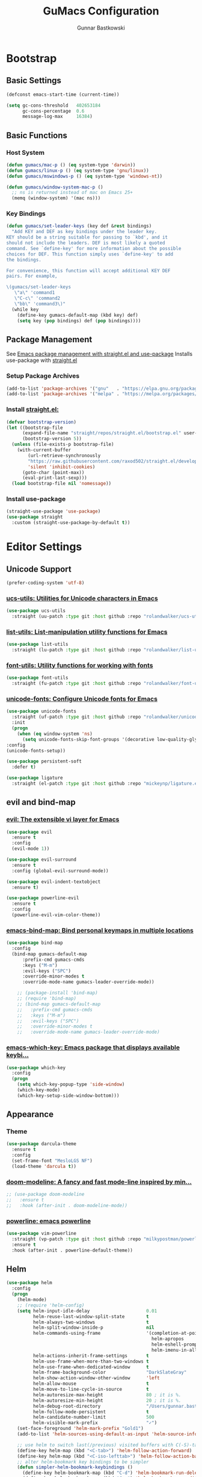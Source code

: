 #+TITLE: GuMacs Configuration
#+AUTHOR: Gunnar Bastkowski
#+EMAIL: gunnar@bastkowski.name
#+OPTIONS: num:nil

* Bootstrap
** Basic Settings
  #+begin_src emacs-lisp
    (defconst emacs-start-time (current-time))

    (setq gc-cons-threshold   402653184
          gc-cons-percentage  0.6
          message-log-max     16384)
  #+end_src

** Basic Functions
*** Host System
  #+begin_src emacs-lisp
    (defun gumacs/mac-p () (eq system-type 'darwin))
    (defun gumacs/linux-p () (eq system-type 'gnu/linux))
    (defun gumacs/mswindows-p () (eq system-type 'windows-nt))

    (defun gumacs/window-system-mac-p ()
      ;; ns is returned instead of mac on Emacs 25+
      (memq (window-system) '(mac ns)))
  #+end_src
*** Key Bindings
#+begin_src emacs-lisp
  (defun gumacs/set-leader-keys (key def &rest bindings)
    "Add KEY and DEF as key bindings under the leader key.
  KEY should be a string suitable for passing to `kbd', and it
  should not include the leaders. DEF is most likely a quoted
  command. See `define-key' for more information about the possible
  choices for DEF. This function simply uses `define-key' to add
  the bindings.

  For convenience, this function will accept additional KEY DEF
  pairs. For example,

  \(gumacs/set-leader-keys
     \"a\" 'command1
     \"C-c\" 'command2
     \"bb\" 'command3\)"
    (while key
      (define-key gumacs-default-map (kbd key) def)
      (setq key (pop bindings) def (pop bindings))))
#+end_src

** Package Management
  See [[https://jeffkreeftmeijer.com/emacs-straight-use-package/][Emacs package management with straight.el and use-package]]
  Installs use-package with [[https://github.com/radian-software/straight.el][straight.el]]

*** Setup Package Archives
  #+begin_src emacs-lisp
    (add-to-list 'package-archives '("gnu"   . "https://elpa.gnu.org/packages/"))
    (add-to-list 'package-archives '("melpa" . "https://melpa.org/packages/"))
  #+end_src

*** Install [[https://github.com/radian-software/straight.el][straight.el: ]]
  #+begin_src emacs-lisp
    (defvar bootstrap-version)
    (let ((bootstrap-file
          (expand-file-name "straight/repos/straight.el/bootstrap.el" user-emacs-directory))
          (bootstrap-version 5))
      (unless (file-exists-p bootstrap-file)
        (with-current-buffer
            (url-retrieve-synchronously
            "https://raw.githubusercontent.com/raxod502/straight.el/develop/install.el"
            'silent 'inhibit-cookies)
          (goto-char (point-max))
          (eval-print-last-sexp)))
      (load bootstrap-file nil 'nomessage))
  #+end_src

*** Install use-package
  #+begin_src emacs-lisp
    (straight-use-package 'use-package)
    (use-package straight
      :custom (straight-use-package-by-default t))
  #+end_src


* Editor Settings
** Unicode Support
  #+begin_src emacs-lisp
    (prefer-coding-system 'utf-8)
  #+end_src
*** [[https://github.com/rolandwalker/ucs-utils][ucs-utils: Utilities for Unicode characters in Emacs]]
  #+begin_src emacs-lisp
    (use-package ucs-utils
      :straight (uu-patch :type git :host github :repo "rolandwalker/ucs-utils"))
  #+end_src

*** [[https://github.com/rolandwalker/list-utils][list-utils: List-manipulation utility functions for Emacs]]
  #+begin_src emacs-lisp
    (use-package list-utils
      :straight (lu-patch :type git :host github :repo "rolandwalker/list-utils"))
  #+end_src

*** [[https://github.com/rolandwalker/font-utils][font-utils: Utility functions for working with fonts]]
  #+begin_src emacs-lisp
    (use-package font-utils
      :straight (fu-patch :type git :host github :repo "rolandwalker/font-utils"))
  #+end_src

*** [[https://github.com/rolandwalker/unicode-fonts][unicode-fonts: Configure Unicode fonts for Emacs]]
  #+begin_src emacs-lisp
    (use-package unicode-fonts
      :straight (uf-patch :type git :host github :repo "rolandwalker/unicode-fonts")
      :init
      (progn
        (when (eq window-system 'ns)
          (setq unicode-fonts-skip-font-groups '(decorative low-quality-glyphs))))
    :config
    (unicode-fonts-setup))

    (use-package persistent-soft
      :defer t)

    (use-package ligature
      :straight (el-patch :type git :host github :repo "mickeynp/ligature.el"))
  #+end_src

** evil and bind-map
*** [[https://github.com/emacs-evil/evil][evil: The extensible vi layer for Emacs]]
  #+begin_src emacs-lisp
    (use-package evil
      :ensure t
      :config
      (evil-mode 1))

    (use-package evil-surround
      :ensure t
      :config (global-evil-surround-mode))

    (use-package evil-indent-textobject
      :ensure t)

    (use-package powerline-evil
      :ensure t
      :config
      (powerline-evil-vim-color-theme))
  #+end_src
*** [[https://github.com/justbur/emacs-bind-map][emacs-bind-map: Bind personal keymaps in multiple locations]]
  #+begin_src emacs-lisp
    (use-package bind-map
      :config
      (bind-map gumacs-default-map
          :prefix-cmd gumacs-cmds
          :keys ("M-m")
          :evil-keys ("SPC")
          :override-minor-modes t
          :override-mode-name gumacs-leader-override-mode))

        ;; (package-install 'bind-map)
        ;; (require 'bind-map)
        ;; (bind-map gumacs-default-map
        ;;   :prefix-cmd gumacs-cmds
        ;;   :keys ("M-m")
        ;;   :evil-keys ("SPC")
        ;;   :override-minor-modes t
        ;;   :override-mode-name gumacs-leader-override-mode)
  #+end_src

*** [[https://github.com/justbur/emacs-which-key][emacs-which-key: Emacs package that displays available keybi...]]
  #+begin_src emacs-lisp
    (use-package which-key
      :config
      (progn
        (setq which-key-popup-type 'side-window)
        (which-key-mode)
        (which-key-setup-side-window-bottom)))
  #+end_src

** Appearance
*** Theme
  #+begin_src emacs-lisp
    (use-package darcula-theme
      :ensure t
      :config
      (set-frame-font "MesloLGS NF")
      (load-theme 'darcula t))
  #+end_src
*** [[https://github.com/seagle0128/doom-modeline][doom-modeline: A fancy and fast mode-line inspired by min...]]
  #+begin_src emacs-lisp
    ;; (use-package doom-modeline
    ;;   :ensure t
    ;;   :hook (after-init . doom-modeline-mode))
  #+end_src

*** [[https://github.com/milkypostman/powerline][powerline: emacs powerline]]
  #+begin_src emacs-lisp
    (use-package vim-powerline
      :straight (vp-patch :type git :host github :repo "milkypostman/powerline")
      :ensure t
      :hook (after-init . powerline-default-theme))
  #+end_src

** Helm
  #+begin_src emacs-lisp
    (use-package helm
      :config
      (progn
        (helm-mode)
        ;; (require 'helm-config)
        (setq helm-input-idle-delay                     0.01
              helm-reuse-last-window-split-state        t
              helm-always-two-windows                   t
              helm-split-window-inside-p                nil
              helm-commands-using-frame                 '(completion-at-point
                                                          helm-apropos
                                                          helm-eshell-prompts helm-imenu
                                                          helm-imenu-in-all-buffers)
              helm-actions-inherit-frame-settings       t
              helm-use-frame-when-more-than-two-windows t
              helm-use-frame-when-dedicated-window      t
              helm-frame-background-color               "DarkSlateGray"
              helm-show-action-window-other-window      'left
              helm-allow-mouse                          t
              helm-move-to-line-cycle-in-source         t
              helm-autoresize-max-height                80 ; it is %.
              helm-autoresize-min-height                20 ; it is %.
              helm-debug-root-directory                 "/Users/gunnar.bastkowski/tmp/helm-debug"
              helm-follow-mode-persistent               t
              helm-candidate-number-limit               500
              helm-visible-mark-prefix                  "✓")
        (set-face-foreground 'helm-mark-prefix "Gold1")
        (add-to-list 'helm-sources-using-default-as-input 'helm-source-info-bash)

        ;; use helm to switch last(/previous) visited buffers with C(-S)-tab
        (define-key helm-map (kbd "<C-tab>") 'helm-follow-action-forward)
        (define-key helm-map (kbd "<C-iso-lefttab>") 'helm-follow-action-backward)
        ;; alter helm-bookmark key bindings to be simpler
        (defun simpler-helm-bookmark-keybindings ()
          (define-key helm-bookmark-map (kbd "C-d") 'helm-bookmark-run-delete)
          (define-key helm-bookmark-map (kbd "C-e") 'helm-bookmark-run-edit)
          (define-key helm-bookmark-map
            (kbd "C-f") 'helm-bookmark-toggle-filename)
          (define-key helm-bookmark-map
            (kbd "S-<return>") 'helm-bookmark-run-jump-other-window)
          (define-key helm-bookmark-map (kbd "C-/") 'helm-bookmark-help))
        (with-eval-after-load 'helm-bookmark
          (simpler-helm-bookmark-keybindings))))
    (use-package ace-jump-helm-line
      :defer (or idle-time t)
      :init
      (with-eval-after-load 'helm
        (define-key helm-map (kbd "C-q") 'ace-jump-helm-line)))
    (use-package helm-ag)
    (use-package helm-descbinds
      :config (helm-descbinds-mode))
    (use-package helm-mode-manager)
    (use-package helm-org)
    (use-package helm-projectile)
    (use-package helm-swoop)
    (use-package helm-xref)
    (use-package imenu)
    (use-package persp-mode)
    (use-package popwin
      :init
      ;; (popwin-mode 1)
      )
    (use-package projectile)
  #+end_src

* Version Control
  #+begin_src emacs-lisp
    (use-package magit
      :straight t)
  #+end_src


* Org Mode
  #+begin_src emacs-lisp
    (use-package org
      :ensure t)
    (use-package evil-org
      :ensure t
      :config
      (evil-org-set-key-theme
      '(textobjects insert navigation additional shift todo heading))
      (add-hook 'org-mode-hook (lambda () (evil-org-mode))))
  #+end_src


* Key Bindings
** Emacs
  #+begin_src emacs-lisp
    (defun gumacs/prompt-kill-emacs ()
      "Prompt to save changed buffers and exit Spacemacs"
      (interactive)
      (save-some-buffers nil t)
      (kill-emacs))

    (defun gumacs/kill-emacs ()
      "Lose all changes and exit Spacemacs"
      (interactive)
      (kill-emacs))

    (defun gumacs/frame-killer ()
      "Kill server buffer and hide the main Emacs window"
      (interactive)
      (condition-case nil
          (delete-frame nil 1)
        (error
        (make-frame-invisible nil 1))))
  #+end_src


** Files
  #+begin_src emacs-lisp
    (setq gumacs-files-map (make-sparse-keymap))
    (define-key  gumacs-default-map  "f"        (cons "files"                    gumacs-files-map))
    (define-key  gumacs-files-map    "f"        (cons "open file"               'helm-find-files))
    (define-key  gumacs-files-map    "r"        (cons "recent files"            'helm-recentf))
  #+end_src


** Help
  #+begin_src emacs-lisp
    (setq gumacs-help-map (make-sparse-keymap))
    (define-key  gumacs-default-map  "h"        (cons "Help"                     gumacs-help-map))
    (define-key  gumacs-help-map     "k"        (cons "show top level"          'which-key-show-top-level))
    (define-key  gumacs-help-map     "RET"      (cons "helm-enable-minor-mode"  'helm-enable-minor-mode))
    (define-key  gumacs-help-map     "<return>" (cons "helm-enable-minor-mode"  'helm-enable-minor-mode))
  #+end_src
*** Describe
  #+begin_src emacs-lisp
    (setq gumacs-describe-map (make-sparse-keymap))
    (define-key  gumacs-help-map     "d"        (cons "describe"                 gumacs-describe-map))
    (define-key  gumacs-describe-map "k"        (cons "key"                     'describe-key))
  #+end_src
